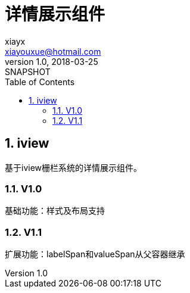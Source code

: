 = 详情展示组件
xiayx <xiayouxue@hotmail.com>
v1.0, 2018-03-25: SNAPSHOT
:doctype: docbook
:toc: left
:numbered:
:imagesdir: assets/images
:sourcedir: src/main/java
:resourcesdir: src/main/resources
:testsourcedir: src/test/java
:source-highlighter: coderay
:coderay-linenums-mode: inline


== iview
基于iview栅栏系统的详情展示组件。

=== V1.0 
基础功能：样式及布局支持

=== V1.1
扩展功能：labelSpan和valueSpan从父容器继承